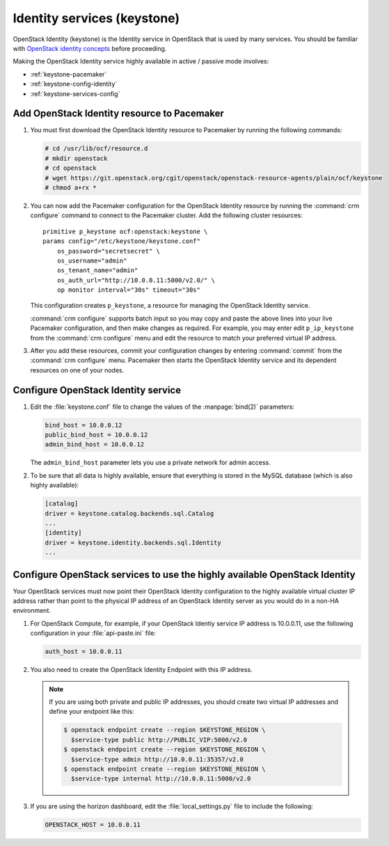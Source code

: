 
============================
Identity services (keystone)
============================

OpenStack Identity (keystone)
is the Identity service in OpenStack that is used by many services.
You should be familiar with
`OpenStack identity concepts
<http://docs.openstack.org/liberty/install-guide-ubuntu/common/get_started_identity.html>`_
before proceeding.

Making the OpenStack Identity service highly available
in active / passive mode involves:

- :ref:`keystone-pacemaker`
- :ref:`keystone-config-identity`
- :ref:`keystone-services-config`

.. _keystone-pacemaker:

Add OpenStack Identity resource to Pacemaker
~~~~~~~~~~~~~~~~~~~~~~~~~~~~~~~~~~~~~~~~~~~~

#. You must first download the OpenStack Identity resource to Pacemaker
   by running the following commands:

   .. code-block:: console

      # cd /usr/lib/ocf/resource.d
      # mkdir openstack
      # cd openstack
      # wget https://git.openstack.org/cgit/openstack/openstack-resource-agents/plain/ocf/keystone
      # chmod a+rx *

#. You can now add the Pacemaker configuration
   for the OpenStack Identity resource
   by running the :command:`crm configure` command
   to connect to the Pacemaker cluster.
   Add the following cluster resources:

   ::

      primitive p_keystone ocf:openstack:keystone \
      params config="/etc/keystone/keystone.conf"
          os_password="secretsecret" \
          os_username="admin"
          os_tenant_name="admin"
          os_auth_url="http://10.0.0.11:5000/v2.0/" \
          op monitor interval="30s" timeout="30s"

   This configuration creates ``p_keystone``,
   a resource for managing the OpenStack Identity service.

   :command:`crm configure` supports batch input
   so you may copy and paste the above lines
   into your live Pacemaker configuration,
   and then make changes as required.
   For example, you may enter edit ``p_ip_keystone``
   from the :command:`crm configure` menu
   and edit the resource to match your preferred virtual IP address.

#. After you add these resources,
   commit your configuration changes by entering :command:`commit`
   from the :command:`crm configure` menu.
   Pacemaker then starts the OpenStack Identity service
   and its dependent resources on one of your nodes.

.. _keystone-config-identity:

Configure OpenStack Identity service
~~~~~~~~~~~~~~~~~~~~~~~~~~~~~~~~~~~~

#. Edit the :file:`keystone.conf` file
   to change the values of the :manpage:`bind(2)` parameters:

   .. code-block:: ini

      bind_host = 10.0.0.12
      public_bind_host = 10.0.0.12
      admin_bind_host = 10.0.0.12

   The ``admin_bind_host`` parameter
   lets you use a private network for admin access.

#. To be sure that all data is highly available,
   ensure that everything is stored in the MySQL database
   (which is also highly available):

   .. code-block:: ini

      [catalog]
      driver = keystone.catalog.backends.sql.Catalog
      ...
      [identity]
      driver = keystone.identity.backends.sql.Identity
      ...


.. _keystone-services-config:

Configure OpenStack services to use the highly available OpenStack Identity
~~~~~~~~~~~~~~~~~~~~~~~~~~~~~~~~~~~~~~~~~~~~~~~~~~~~~~~~~~~~~~~~~~~~~~~~~~~

Your OpenStack services must now point
their OpenStack Identity configuration
to the highly available virtual cluster IP address
rather than point to the physical IP address
of an OpenStack Identity server as you would do
in a non-HA environment.

#. For OpenStack Compute, for example,
   if your OpenStack Identiy service IP address is 10.0.0.11,
   use the following configuration in your :file:`api-paste.ini` file:

   .. code-block:: ini

      auth_host = 10.0.0.11

#. You also need to create the OpenStack Identity Endpoint
   with this IP address.

   .. note::

      If you are using both private and public IP addresses,
      you should create two virtual IP addresses
      and define your endpoint like this:

      .. code-block:: console

         $ openstack endpoint create --region $KEYSTONE_REGION \
           $service-type public http://PUBLIC_VIP:5000/v2.0
         $ openstack endpoint create --region $KEYSTONE_REGION \
           $service-type admin http://10.0.0.11:35357/v2.0
         $ openstack endpoint create --region $KEYSTONE_REGION \
           $service-type internal http://10.0.0.11:5000/v2.0


#. If you are using the horizon dashboard,
   edit the :file:`local_settings.py` file
   to include the following:

   .. code-block:: ini

      OPENSTACK_HOST = 10.0.0.11


